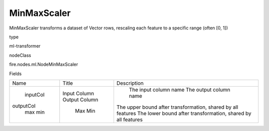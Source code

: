 
MinMaxScaler
^^^^^^ 

MinMaxScaler transforms a dataset of Vector rows, rescaling each feature to a specific range (often [0, 1])

type

ml-transformer

nodeClass

fire.nodes.ml.NodeMinMaxScaler

Fields

+-----------+---------------+--------------------------------------------------------------+
|    Name   |     Title     |                         Description                          |
+-----------+---------------+--------------------------------------------------------------+
|  inputCol | Input Column  |                    The input column name                     |
| outputCol | Output Column |                    The output column name                    |
|    max    |      Max      | The upper bound after transformation, shared by all features |
|    min    |      Min      | The lower bound after transformation, shared by all features |
+-----------+---------------+--------------------------------------------------------------+